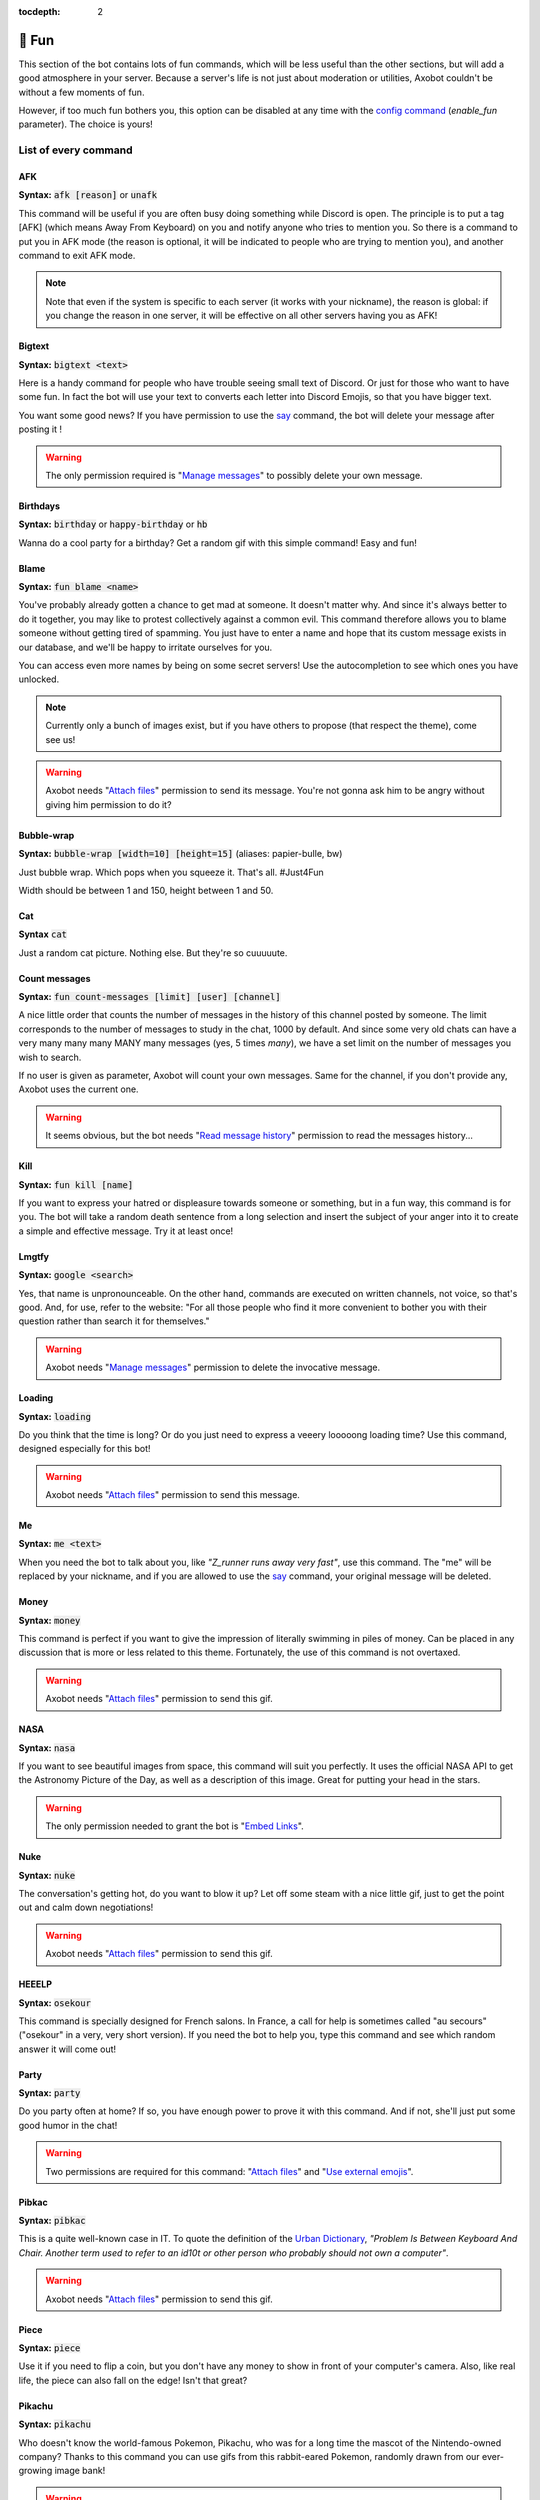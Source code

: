:tocdepth: 2

======
🎳 Fun
======

This section of the bot contains lots of fun commands, which will be less useful than the other sections, but will add a good atmosphere in your server. Because a server's life is not just about moderation or utilities, Axobot couldn't be without a few moments of fun.

However, if too much fun bothers you, this option can be disabled at any time with the `config command <server.html>`__ (`enable_fun` parameter). The choice is yours!


---------------------
List of every command
---------------------

AFK
---

**Syntax:** :code:`afk [reason]` or :code:`unafk`

This command will be useful if you are often busy doing something while Discord is open. The principle is to put a tag [AFK] (which means Away From Keyboard) on you and notify anyone who tries to mention you. So there is a command to put you in AFK mode (the reason is optional, it will be indicated to people who are trying to mention you), and another command to exit AFK mode.

.. note:: Note that even if the system is specific to each server (it works with your nickname), the reason is global: if you change the reason in one server, it will be effective on all other servers having you as AFK!


Bigtext
-------

**Syntax:** :code:`bigtext <text>`

Here is a handy command for people who have trouble seeing small text of Discord. Or just for those who want to have some fun. In fact the bot will use your text to converts each letter into Discord Emojis, so that you have bigger text.

You want some good news? If you have permission to use the `say <server.html#list-of-every-option>`__ command, the bot will delete your message after posting it !

.. warning:: The only permission required is "`Manage messages <perms.html#manage-messages>`__" to possibly delete your own message.


Birthdays
---------

**Syntax:** :code:`birthday` or :code:`happy-birthday` or :code:`hb`

Wanna do a cool party for a birthday? Get a random gif with this simple command! Easy and fun!


Blame
-----

**Syntax:** :code:`fun blame <name>`

You've probably already gotten a chance to get mad at someone. It doesn't matter why. And since it's always better to do it together, you may like to protest collectively against a common evil. This command therefore allows you to blame someone without getting tired of spamming. You just have to enter a name and hope that its custom message exists in our database, and we'll be happy to irritate ourselves for you.

You can access even more names by being on some secret servers! Use the autocompletion to see which ones you have unlocked.

.. note:: Currently only a bunch of images exist, but if you have others to propose (that respect the theme), come see us!

.. warning:: Axobot needs "`Attach files <perms.html#attach-files>`__" permission to send its message. You're not gonna ask him to be angry without giving him permission to do it?


Bubble-wrap
-----------

**Syntax:** :code:`bubble-wrap [width=10] [height=15]` (aliases: papier-bulle, bw)

Just bubble wrap. Which pops when you squeeze it. That's all. #Just4Fun

Width should be between 1 and 150, height between 1 and 50.


Cat
---

**Syntax** :code:`cat`

Just a random cat picture. Nothing else. But they're so cuuuuute.


Count messages
--------------

**Syntax:** :code:`fun count-messages [limit] [user] [channel]`

A nice little order that counts the number of messages in the history of this channel posted by someone. The limit corresponds to the number of messages to study in the chat, 1000 by default. And since some very old chats can have a very many many many MANY many messages (yes, 5 times *many*), we have a set limit on the number of messages you wish to search.

If no user is given as parameter, Axobot will count your own messages. Same for the channel, if you don't provide any, Axobot uses the current one.

.. warning:: It seems obvious, but the bot needs "`Read message history <perms.html#read-message-history>`__" permission to read the messages history...


Kill
----

**Syntax:** :code:`fun kill [name]`

If you want to express your hatred or displeasure towards someone or something, but in a fun way, this command is for you. The bot will take a random death sentence from a long selection and insert the subject of your anger into it to create a simple and effective message. Try it at least once!


Lmgtfy
------

**Syntax:** :code:`google <search>`

Yes, that name is unpronounceable. On the other hand, commands are executed on written channels, not voice, so that's good. And, for use, refer to the website: "For all those people who find it more convenient to bother you with their question rather than search it for themselves."

.. warning:: Axobot needs "`Manage messages <perms.html#manage-messages>`__" permission to delete the invocative message.


Loading
-------

**Syntax:** :code:`loading`

Do you think that the time is long? Or do you just need to express a veeery looooong loading time? Use this command, designed especially for this bot!

.. warning:: Axobot needs "`Attach files <perms.html#attach-files>`__" permission to send this message.


Me
---

**Syntax:** :code:`me <text>`

When you need the bot to talk about you, like *"Z_runner runs away very fast"*, use this command. The "me" will be replaced by your nickname, and if you are allowed to use the `say <server.html#list-of-every-option>`__ command, your original message will be deleted.

Money
-----

**Syntax:** :code:`money`

This command is perfect if you want to give the impression of literally swimming in piles of money. Can be placed in any discussion that is more or less related to this theme. Fortunately, the use of this command is not overtaxed.

.. warning:: Axobot needs "`Attach files <perms.html#attach-files>`__" permission to send this gif.


NASA
----

**Syntax:** :code:`nasa`

If you want to see beautiful images from space, this command will suit you perfectly. It uses the official NASA API to get the Astronomy Picture of the Day, as well as a description of this image. Great for putting your head in the stars.

.. warning:: The only permission needed to grant the bot is "`Embed Links <perms.html#embed-links>`__".


Nuke
----

**Syntax:** :code:`nuke`

The conversation's getting hot, do you want to blow it up? Let off some steam with a nice little gif, just to get the point out and calm down negotiations!

.. warning:: Axobot needs "`Attach files <perms.html#attach-files>`__" permission to send this gif.


HEEELP
------

**Syntax:** :code:`osekour`

This command is specially designed for French salons. In France, a call for help is sometimes called "au secours" ("osekour" in a very, very short version). If you need the bot to help you, type this command and see which random answer it will come out!

Party
-----

**Syntax:** :code:`party`

Do you party often at home? If so, you have enough power to prove it with this command. And if not, she'll just put some good humor in the chat!

.. warning:: Two permissions are required for this command: "`Attach files <perms.html#attach-files>`__" and "`Use external emojis <perms.html#use-external-emojis>`__".


Pibkac
------

**Syntax:** :code:`pibkac`

This is a quite well-known case in IT. To quote the definition of the `Urban Dictionary <https://www.urbandictionary.com/define.php?term=pibkac>`__, *"Problem Is Between Keyboard And Chair. Another term used to refer to an id10t or other person who probably should not own a computer"*.

.. warning:: Axobot needs "`Attach files <perms.html#attach-files>`__" permission to send this gif.

Piece
-----

**Syntax:** :code:`piece`

Use it if you need to flip a coin, but you don't have any money to show in front of your computer's camera. Also, like real life, the piece can also fall on the edge! Isn't that great?


Pikachu
-------

**Syntax:** :code:`pikachu`

Who doesn't know the world-famous Pokemon, Pikachu, who was for a long time the mascot of the Nintendo-owned company? Thanks to this command you can use gifs from this rabbit-eared Pokemon, randomly drawn from our ever-growing image bank!

.. warning:: Axobot needs "`Attach files <perms.html#attach-files>`__" permission to send any gif.


Pizza
-----

**Syntax:** :code:`pizza`

Any of you like pizza here? Those beautiful dripping pieces of melted cheese and tomato sauce, delicately placed on a crispy, light dough? If that's your case, why don't you take a look at this beautiful and mouth-watering gif?!

.. warning:: Yup. Here too, the bot needs "`Attach files <perms.html#attach-files>`__" permission to send this gif.


React
-----

**Syntax:** :code:`react <messageID> <list of emojis>`

This command allows you to force the bot to add reactions to a message, which is useful in certain situations. For example, if you organize a reaction vote and want to cheat a little on the statistics! Please note that only people who have access to the `say` command can use this one.

All reactions work, whether they are Discord or server reactions. All you have to do is separate them with a space. Just like magic!

.. note:: To find out how to find the ID of a message, follow `this link <https://support.discord.com/hc/en-us/articles/206346498-Where-can-I-find-my-User-Server-Message-ID->`__!

.. warning:: To find the message, Axobot must have "`Read Message History <perms.html#read-message-history>`__" permission, and "`Add Reactions <perms.html#add-reactions>`__" permission to add reactions.


Roll
----

**Syntax:** :code:`fun roll <options>`

If you can't agree with your friends, or if you want to leave the decision of a difficult choice to chance, this command will surely delight you. It allows you to select an option randomly from a list of options you provide, separated by commas (`,`). And you can put as many choices as you need!

Example: :code:`fun roll a little, a lot, passionately, madly, not at all!`


Thanos
------

**Syntax:** :code:`thanos`

I assume you know Thanos from the Avengers series. If not, to make it short, he's a bad guy who decided to kill half the universe with a single snap of his finger.

Well, if you want to know if you will be spared by this guy or not, check out the great oracle Axobot!


Tip
---

**Syntax:** :code:`random-tip`

If you want to get some advice on how to use the bot, or just a funny fact, you will surely find what you are looking for here. This command returns a random phrase from a defined list of "Pro-tip" and "Did you know?", to hopefully teach you something!


----------
Bot events
----------

From time to time, for special events of the year, Axobot has fun organizing an event where some small changes are made to the code. There is for example the tic-tac-toe whose symbols change, or many other small easter eggs of this kind... as well as the possibility to win event points!

To get event points, it is usually enough to use the bot: win games of tic-tac-toe, increase in xp level, or other actions of this kind.

Get info about the current event
--------------------------------

**Syntax:** :code:`events info`

You can have details about an event via this command. If an event is in progress, you will then have the explanatory summary, start and end dates, as well as any prizes to be won.

Get your current progress
-------------------------

**Syntax:** :code:`events rank`

To know your progress in the event, as well as the prices you can recover, this command is the one you need. You'll even get your ranking among all the players in the world!
